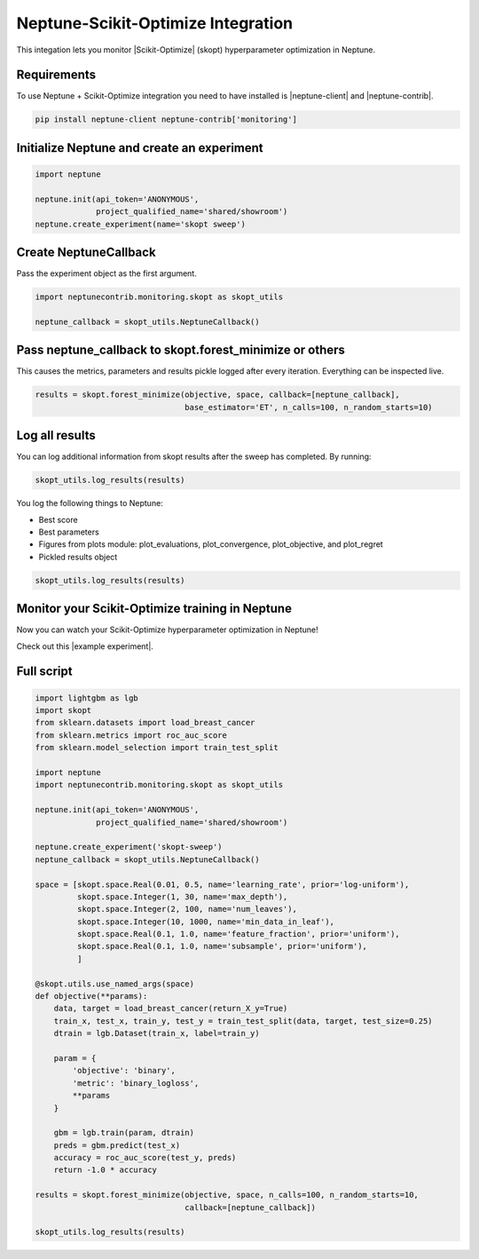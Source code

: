 .. _integrations-scikit-optimize:

Neptune-Scikit-Optimize Integration
===================================

This integation lets you monitor |Scikit-Optimize| (skopt) hyperparameter optimization in Neptune.

.. image:: ../_static/images/integrations/skopt_neptuneai.png
   :target: ../_static/images/integrations/skopt_neptuneai.png
   :alt: Scikit Optimize Neptune integration

Requirements
------------

To use Neptune + Scikit-Optimize integration you need to have installed is |neptune-client| and |neptune-contrib|.

.. code-block:: bash

    pip install neptune-client neptune-contrib['monitoring']


Initialize Neptune and create an experiment
-------------------------------------------

.. code-block:: python3

    import neptune

    neptune.init(api_token='ANONYMOUS',
                 project_qualified_name='shared/showroom')
    neptune.create_experiment(name='skopt sweep')


Create **NeptuneCallback**
--------------------------
Pass the experiment object as the first argument.

.. code-block:: python3

    import neptunecontrib.monitoring.skopt as skopt_utils

    neptune_callback = skopt_utils.NeptuneCallback()

Pass **neptune_callback** to **skopt.forest_minimize** or others
----------------------------------------------------------------
This causes the metrics, parameters and results pickle logged after every iteration.
Everything can be inspected live.

.. code-block:: python3

    results = skopt.forest_minimize(objective, space, callback=[neptune_callback],
                                    base_estimator='ET', n_calls=100, n_random_starts=10)

Log all results
---------------
You can log additional information from skopt results after the sweep has completed.
By running:

.. code-block:: python3

    skopt_utils.log_results(results)

You log the following things to Neptune:

* Best score
* Best parameters
* Figures from plots module: plot_evaluations, plot_convergence, plot_objective, and plot_regret
* Pickled results object

.. code-block:: python3

    skopt_utils.log_results(results)

Monitor your Scikit-Optimize training in Neptune
------------------------------------------------
Now you can watch your Scikit-Optimize hyperparameter optimization in Neptune!

Check out this |example experiment|.

.. image:: ../_static/images/integrations/skopt_monitoring.gif
   :target: ../_static/images/integrations/skopt_monitoring.gif
   :alt: Scikit-Optimize monitoring in Neptune

Full script
-----------

.. code-block:: python3

    import lightgbm as lgb
    import skopt
    from sklearn.datasets import load_breast_cancer
    from sklearn.metrics import roc_auc_score
    from sklearn.model_selection import train_test_split

    import neptune
    import neptunecontrib.monitoring.skopt as skopt_utils

    neptune.init(api_token='ANONYMOUS',
                 project_qualified_name='shared/showroom')

    neptune.create_experiment('skopt-sweep')
    neptune_callback = skopt_utils.NeptuneCallback()

    space = [skopt.space.Real(0.01, 0.5, name='learning_rate', prior='log-uniform'),
             skopt.space.Integer(1, 30, name='max_depth'),
             skopt.space.Integer(2, 100, name='num_leaves'),
             skopt.space.Integer(10, 1000, name='min_data_in_leaf'),
             skopt.space.Real(0.1, 1.0, name='feature_fraction', prior='uniform'),
             skopt.space.Real(0.1, 1.0, name='subsample', prior='uniform'),
             ]

    @skopt.utils.use_named_args(space)
    def objective(**params):
        data, target = load_breast_cancer(return_X_y=True)
        train_x, test_x, train_y, test_y = train_test_split(data, target, test_size=0.25)
        dtrain = lgb.Dataset(train_x, label=train_y)

        param = {
            'objective': 'binary',
            'metric': 'binary_logloss',
            **params
        }

        gbm = lgb.train(param, dtrain)
        preds = gbm.predict(test_x)
        accuracy = roc_auc_score(test_y, preds)
        return -1.0 * accuracy

    results = skopt.forest_minimize(objective, space, n_calls=100, n_random_starts=10,
                                    callback=[neptune_callback])

    skopt_utils.log_results(results)


.. External links

.. |Scikit-Optimize| raw:: html

    <a href="https://scikit-optimize.github.io/stable/" target="_blank">Scikit-Optimize</a>

.. |example experiment| raw:: html

    <a href="https://ui.neptune.ai/o/shared/org/showroom/e/SHOW-1068/logs" target="_blank">example experiment</a>

.. |neptune-client| raw:: html

    <a href="https://github.com/neptune-ai/neptune-client" target="_blank">neptune-client</a>

.. |neptune-contrib| raw:: html

    <a href="https://github.com/neptune-ai/neptune-contrib" target="_blank">neptune-contrib</a>